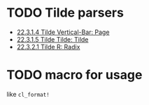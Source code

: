 * TODO Tilde parsers

+ [[http://www.lispworks.com/documentation/HyperSpec/Body/22_cad.htm][22.3.1.4 Tilde Vertical-Bar: Page]]
+ [[http://www.lispworks.com/documentation/HyperSpec/Body/22_cae.htm][22.3.1.5 Tilde Tilde: Tilde]]
+ [[http://www.lispworks.com/documentation/HyperSpec/Body/22_cba.htm][22.3.2.1 Tilde R: Radix]]
  
* TODO macro for usage
like ~cl_format!~

